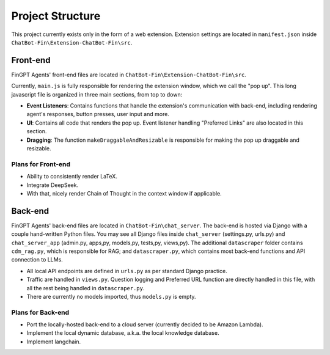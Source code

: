 Project Structure
=================

This project currently exists only in the form of a web extension. Extension settings are located in
``manifest.json`` inside ``ChatBot-Fin\Extension-ChatBot-Fin\src``.

Front-end
---------
FinGPT Agents' front-end files are located in ``ChatBot-Fin\Extension-ChatBot-Fin\src``.

Currently, ``main.js`` is fully responsible for rendering the extension window, which we call the "pop up".
This long javascript file is organized in three main sections, from top to down:

* **Event Listeners**: Contains functions that handle the extension's communication with back-end, including
  rendering agent's responses, button presses, user input and more.

* **UI**: Contains all code that renders the pop up. Event listener handling "Preferred Links" are also located in this
  section.

* **Dragging**: The function ``makeDraggableAndResizable`` is responsible for making the pop up draggable and resizable.


Plans for Front-end
~~~~~~~~~~~~~~~~~~~

* Ability to consistently render LaTeX.

* Integrate DeepSeek.

* With that, nicely render Chain of Thought in the context window if applicable.


Back-end
--------

FinGPT Agents' back-end files are located in ``ChatBot-Fin\chat_server``. The back-end is hosted via Django with a
couple hand-written Python files. You may see all Django files inside ``chat_server`` (settings.py, urls.py) and
``chat_server_app`` (admin.py, apps,py, models,py, tests,py, views,py). The additional ``datascraper`` folder
contains ``cdm_rag.py``, which is responsible for RAG; and ``datascraper.py``, which contains most back-end functions
and API connection to LLMs.

* All local API endpoints are defined in ``urls.py`` as per standard Django practice.

* Traffic are handled in ``views.py``. Question logging and Preferred URL function are directly handled in this file,
  with all the rest being handled in ``datascraper.py``.

* There are currently no models imported, thus ``models.py`` is empty.


Plans for Back-end
~~~~~~~~~~~~~~~~~~

* Port the locally-hosted back-end to a cloud server (currently decided to be Amazon Lambda).

* Implement the local dynamic database, a.k.a. the local knowledge database.

* Implement langchain.

